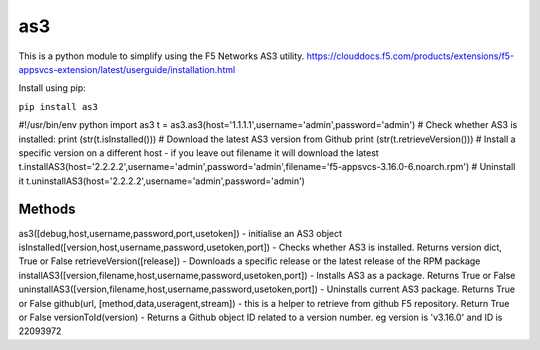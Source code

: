 as3
===

This is a python module to simplify using the F5 Networks AS3 utility.
https://clouddocs.f5.com/products/extensions/f5-appsvcs-extension/latest/userguide/installation.html

Install using pip:

``pip install as3``

#!/usr/bin/env python
import as3
t = as3.as3(host='1.1.1.1',username='admin',password='admin')
# Check whether AS3 is installed:
print (str(t.isInstalled()))
# Download the latest AS3 version from Github
print (str(t.retrieveVersion()))
# Install a specific version on a different host - if you leave out filename it will download the latest
t.installAS3(host='2.2.2.2',username='admin',password='admin',filename='f5-appsvcs-3.16.0-6.noarch.rpm')
# Uninstall it
t.uninstallAS3(host='2.2.2.2',username='admin',password='admin')

Methods
-------
as3([debug,host,username,password,port,usetoken]) - initialise an AS3 object
isInstalled([version,host,username,password,usetoken,port]) - Checks whether AS3 is installed. Returns version dict, True or False
retrieveVersion([release]) - Downloads a specific release or the latest release of the RPM package
installAS3([version,filename,host,username,password,usetoken,port]) - Installs AS3 as a package. Returns True or False
uninstallAS3([version,filename,host,username,password,usetoken,port]) - Uninstalls current AS3 package. Returns True or False
github(url, [method,data,useragent,stream]) - this is a helper to retrieve from github F5 repository. Return True or False
versionToId(version) - Returns a Github object ID related to a version number. eg version is 'v3.16.0' and ID is 22093972



